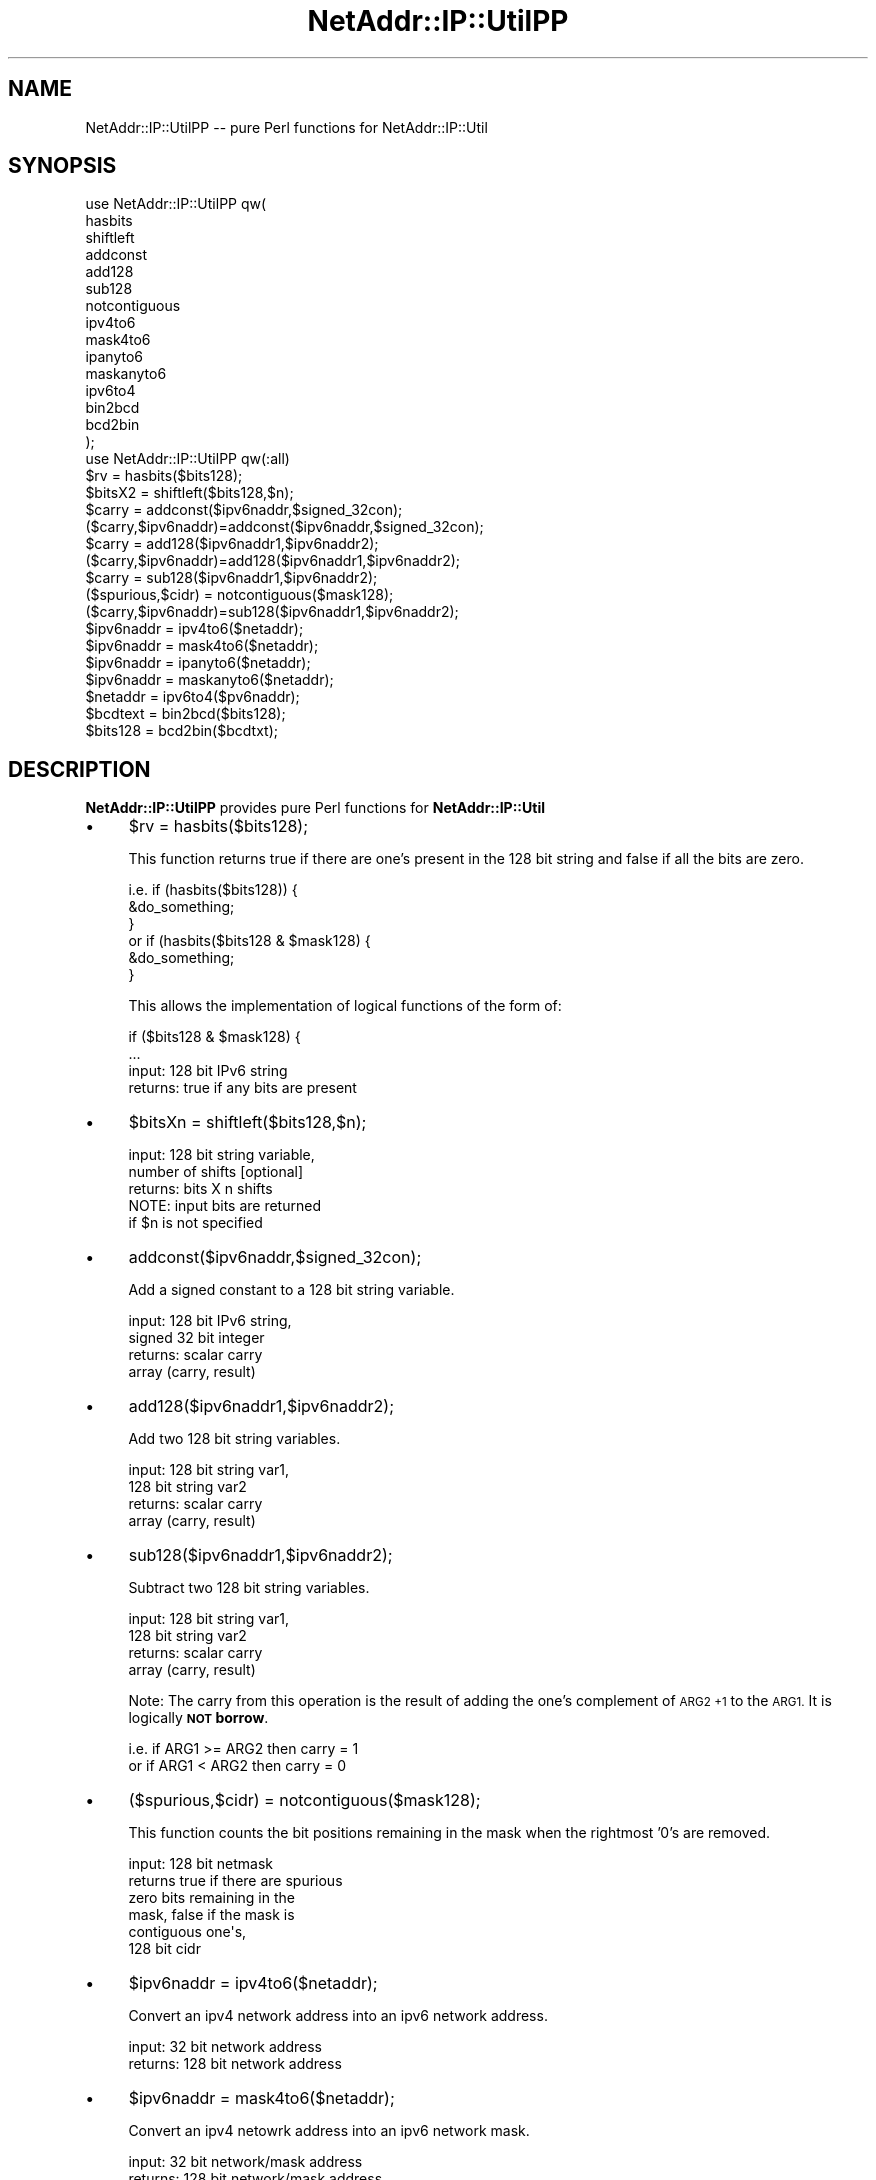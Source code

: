 .\" Automatically generated by Pod::Man 2.27 (Pod::Simple 3.28)
.\"
.\" Standard preamble:
.\" ========================================================================
.de Sp \" Vertical space (when we can't use .PP)
.if t .sp .5v
.if n .sp
..
.de Vb \" Begin verbatim text
.ft CW
.nf
.ne \\$1
..
.de Ve \" End verbatim text
.ft R
.fi
..
.\" Set up some character translations and predefined strings.  \*(-- will
.\" give an unbreakable dash, \*(PI will give pi, \*(L" will give a left
.\" double quote, and \*(R" will give a right double quote.  \*(C+ will
.\" give a nicer C++.  Capital omega is used to do unbreakable dashes and
.\" therefore won't be available.  \*(C` and \*(C' expand to `' in nroff,
.\" nothing in troff, for use with C<>.
.tr \(*W-
.ds C+ C\v'-.1v'\h'-1p'\s-2+\h'-1p'+\s0\v'.1v'\h'-1p'
.ie n \{\
.    ds -- \(*W-
.    ds PI pi
.    if (\n(.H=4u)&(1m=24u) .ds -- \(*W\h'-12u'\(*W\h'-12u'-\" diablo 10 pitch
.    if (\n(.H=4u)&(1m=20u) .ds -- \(*W\h'-12u'\(*W\h'-8u'-\"  diablo 12 pitch
.    ds L" ""
.    ds R" ""
.    ds C` ""
.    ds C' ""
'br\}
.el\{\
.    ds -- \|\(em\|
.    ds PI \(*p
.    ds L" ``
.    ds R" ''
.    ds C`
.    ds C'
'br\}
.\"
.\" Escape single quotes in literal strings from groff's Unicode transform.
.ie \n(.g .ds Aq \(aq
.el       .ds Aq '
.\"
.\" If the F register is turned on, we'll generate index entries on stderr for
.\" titles (.TH), headers (.SH), subsections (.SS), items (.Ip), and index
.\" entries marked with X<> in POD.  Of course, you'll have to process the
.\" output yourself in some meaningful fashion.
.\"
.\" Avoid warning from groff about undefined register 'F'.
.de IX
..
.nr rF 0
.if \n(.g .if rF .nr rF 1
.if (\n(rF:(\n(.g==0)) \{
.    if \nF \{
.        de IX
.        tm Index:\\$1\t\\n%\t"\\$2"
..
.        if !\nF==2 \{
.            nr % 0
.            nr F 2
.        \}
.    \}
.\}
.rr rF
.\"
.\" Accent mark definitions (@(#)ms.acc 1.5 88/02/08 SMI; from UCB 4.2).
.\" Fear.  Run.  Save yourself.  No user-serviceable parts.
.    \" fudge factors for nroff and troff
.if n \{\
.    ds #H 0
.    ds #V .8m
.    ds #F .3m
.    ds #[ \f1
.    ds #] \fP
.\}
.if t \{\
.    ds #H ((1u-(\\\\n(.fu%2u))*.13m)
.    ds #V .6m
.    ds #F 0
.    ds #[ \&
.    ds #] \&
.\}
.    \" simple accents for nroff and troff
.if n \{\
.    ds ' \&
.    ds ` \&
.    ds ^ \&
.    ds , \&
.    ds ~ ~
.    ds /
.\}
.if t \{\
.    ds ' \\k:\h'-(\\n(.wu*8/10-\*(#H)'\'\h"|\\n:u"
.    ds ` \\k:\h'-(\\n(.wu*8/10-\*(#H)'\`\h'|\\n:u'
.    ds ^ \\k:\h'-(\\n(.wu*10/11-\*(#H)'^\h'|\\n:u'
.    ds , \\k:\h'-(\\n(.wu*8/10)',\h'|\\n:u'
.    ds ~ \\k:\h'-(\\n(.wu-\*(#H-.1m)'~\h'|\\n:u'
.    ds / \\k:\h'-(\\n(.wu*8/10-\*(#H)'\z\(sl\h'|\\n:u'
.\}
.    \" troff and (daisy-wheel) nroff accents
.ds : \\k:\h'-(\\n(.wu*8/10-\*(#H+.1m+\*(#F)'\v'-\*(#V'\z.\h'.2m+\*(#F'.\h'|\\n:u'\v'\*(#V'
.ds 8 \h'\*(#H'\(*b\h'-\*(#H'
.ds o \\k:\h'-(\\n(.wu+\w'\(de'u-\*(#H)/2u'\v'-.3n'\*(#[\z\(de\v'.3n'\h'|\\n:u'\*(#]
.ds d- \h'\*(#H'\(pd\h'-\w'~'u'\v'-.25m'\f2\(hy\fP\v'.25m'\h'-\*(#H'
.ds D- D\\k:\h'-\w'D'u'\v'-.11m'\z\(hy\v'.11m'\h'|\\n:u'
.ds th \*(#[\v'.3m'\s+1I\s-1\v'-.3m'\h'-(\w'I'u*2/3)'\s-1o\s+1\*(#]
.ds Th \*(#[\s+2I\s-2\h'-\w'I'u*3/5'\v'-.3m'o\v'.3m'\*(#]
.ds ae a\h'-(\w'a'u*4/10)'e
.ds Ae A\h'-(\w'A'u*4/10)'E
.    \" corrections for vroff
.if v .ds ~ \\k:\h'-(\\n(.wu*9/10-\*(#H)'\s-2\u~\d\s+2\h'|\\n:u'
.if v .ds ^ \\k:\h'-(\\n(.wu*10/11-\*(#H)'\v'-.4m'^\v'.4m'\h'|\\n:u'
.    \" for low resolution devices (crt and lpr)
.if \n(.H>23 .if \n(.V>19 \
\{\
.    ds : e
.    ds 8 ss
.    ds o a
.    ds d- d\h'-1'\(ga
.    ds D- D\h'-1'\(hy
.    ds th \o'bp'
.    ds Th \o'LP'
.    ds ae ae
.    ds Ae AE
.\}
.rm #[ #] #H #V #F C
.\" ========================================================================
.\"
.IX Title "NetAddr::IP::UtilPP 3"
.TH NetAddr::IP::UtilPP 3 "2012-08-10" "perl v5.18.4" "User Contributed Perl Documentation"
.\" For nroff, turn off justification.  Always turn off hyphenation; it makes
.\" way too many mistakes in technical documents.
.if n .ad l
.nh
.SH "NAME"
NetAddr::IP::UtilPP \-\- pure Perl functions for NetAddr::IP::Util
.SH "SYNOPSIS"
.IX Header "SYNOPSIS"
.Vb 10
\&  use NetAddr::IP::UtilPP qw(
\&        hasbits
\&        shiftleft
\&        addconst
\&        add128
\&        sub128
\&        notcontiguous
\&        ipv4to6
\&        mask4to6
\&        ipanyto6
\&        maskanyto6
\&        ipv6to4
\&        bin2bcd
\&        bcd2bin
\&  );
\&
\&  use NetAddr::IP::UtilPP qw(:all)
\&
\&  $rv = hasbits($bits128);
\&  $bitsX2 = shiftleft($bits128,$n);
\&  $carry = addconst($ipv6naddr,$signed_32con);
\&  ($carry,$ipv6naddr)=addconst($ipv6naddr,$signed_32con);
\&  $carry = add128($ipv6naddr1,$ipv6naddr2);
\&  ($carry,$ipv6naddr)=add128($ipv6naddr1,$ipv6naddr2);
\&  $carry = sub128($ipv6naddr1,$ipv6naddr2);
\&  ($spurious,$cidr) = notcontiguous($mask128);
\&  ($carry,$ipv6naddr)=sub128($ipv6naddr1,$ipv6naddr2);
\&  $ipv6naddr = ipv4to6($netaddr);
\&  $ipv6naddr = mask4to6($netaddr);
\&  $ipv6naddr = ipanyto6($netaddr);
\&  $ipv6naddr = maskanyto6($netaddr);
\&  $netaddr = ipv6to4($pv6naddr);
\&  $bcdtext = bin2bcd($bits128);
\&  $bits128 = bcd2bin($bcdtxt);
.Ve
.SH "DESCRIPTION"
.IX Header "DESCRIPTION"
\&\fBNetAddr::IP::UtilPP\fR provides pure Perl functions for \fBNetAddr::IP::Util\fR
.IP "\(bu" 4
\&\f(CW$rv\fR = hasbits($bits128);
.Sp
This function returns true if there are one's present in the 128 bit string
and false if all the bits are zero.
.Sp
.Vb 3
\&  i.e.  if (hasbits($bits128)) {
\&          &do_something;
\&        }
\&
\&  or    if (hasbits($bits128 & $mask128) {
\&          &do_something;
\&        }
.Ve
.Sp
This allows the implementation of logical functions of the form of:
.Sp
.Vb 2
\&        if ($bits128 & $mask128) {
\&            ...
\&
\&  input:        128 bit IPv6 string
\&  returns:      true if any bits are present
.Ve
.IP "\(bu" 4
\&\f(CW$bitsXn\fR = shiftleft($bits128,$n);
.Sp
.Vb 3
\&  input:        128 bit string variable,
\&                number of shifts [optional]
\&  returns:      bits X n shifts
\&
\&  NOTE: input bits are returned
\&        if $n is not specified
.Ve
.IP "\(bu" 4
addconst($ipv6naddr,$signed_32con);
.Sp
Add a signed constant to a 128 bit string variable.
.Sp
.Vb 4
\&  input:        128 bit IPv6 string,
\&                signed 32 bit integer
\&  returns:  scalar      carry
\&            array       (carry, result)
.Ve
.IP "\(bu" 4
add128($ipv6naddr1,$ipv6naddr2);
.Sp
Add two 128 bit string variables.
.Sp
.Vb 4
\&  input:        128 bit string var1,
\&                128 bit string var2
\&  returns:  scalar      carry
\&            array       (carry, result)
.Ve
.IP "\(bu" 4
sub128($ipv6naddr1,$ipv6naddr2);
.Sp
Subtract two 128 bit string variables.
.Sp
.Vb 4
\&  input:        128 bit string var1,
\&                128 bit string var2
\&  returns:  scalar      carry
\&            array       (carry, result)
.Ve
.Sp
Note: The carry from this operation is the result of adding the one's
complement of \s-1ARG2 +1\s0 to the \s-1ARG1.\s0 It is logically
\&\fB\s-1NOT\s0 borrow\fR.
.Sp
.Vb 2
\&        i.e.    if ARG1 >= ARG2 then carry = 1
\&        or      if ARG1  < ARG2 then carry = 0
.Ve
.IP "\(bu" 4
($spurious,$cidr) = notcontiguous($mask128);
.Sp
This function counts the bit positions remaining in the mask when the
rightmost '0's are removed.
.Sp
.Vb 6
\&        input:  128 bit netmask
\&        returns true if there are spurious
\&                    zero bits remaining in the
\&                    mask, false if the mask is
\&                    contiguous one\*(Aqs,
\&                128 bit cidr
.Ve
.IP "\(bu" 4
\&\f(CW$ipv6naddr\fR = ipv4to6($netaddr);
.Sp
Convert an ipv4 network address into an ipv6 network address.
.Sp
.Vb 2
\&  input:        32 bit network address
\&  returns:      128 bit network address
.Ve
.IP "\(bu" 4
\&\f(CW$ipv6naddr\fR = mask4to6($netaddr);
.Sp
Convert an ipv4 netowrk address into an ipv6 network mask.
.Sp
.Vb 2
\&  input:        32 bit network/mask address
\&  returns:      128 bit network/mask address
.Ve
.Sp
\&\s-1NOTE:\s0 returns the high 96 bits as one's
.IP "\(bu" 4
\&\f(CW$ipv6naddr\fR = ipanyto6($netaddr);
.Sp
Similar to ipv4to6 except that this function takes either an IPv4 or IPv6
input and always returns a 128 bit IPv6 network address.
.Sp
.Vb 2
\&  input:        32 or 128 bit network address
\&  returns:      128 bit network address
.Ve
.IP "\(bu" 4
\&\f(CW$ipv6naddr\fR = maskanyto6($netaddr);
.Sp
Similar to mask4to6 except that this function takes either an IPv4 or IPv6
netmask and always returns a 128 bit IPv6 netmask.
.Sp
.Vb 2
\&  input:        32 or 128 bit network mask
\&  returns:      128 bit network mask
.Ve
.IP "\(bu" 4
\&\f(CW$netaddr\fR = ipv6to4($pv6naddr);
.Sp
Truncate the upper 96 bits of a 128 bit address and return the lower
32 bits. Returns an IPv4 address as returned by inet_aton.
.Sp
.Vb 2
\&  input:        128 bit network address
\&  returns:      32 bit inet_aton network address
.Ve
.IP "\(bu" 4
\&\f(CW$bcdtext\fR = bin2bcd($bits128);
.Sp
Convert a 128 bit binary string into binary coded decimal text digits.
.Sp
.Vb 2
\&  input:        128 bit string variable
\&  returns:      string of bcd text digits
.Ve
.IP "\(bu" 4
\&\f(CW$bits128\fR = bcd2bin($bcdtxt);
.Sp
Convert a bcd text string to 128 bit string variable
.Sp
.Vb 2
\&  input:        string of bcd text digits
\&  returns:      128 bit string variable
.Ve
.SH "EXPORT_OK"
.IX Header "EXPORT_OK"
.Vb 10
\&        hasbits
\&        shiftleft
\&        addconst
\&        add128
\&        sub128
\&        notcontiguous
\&        ipv4to6
\&        mask4to6
\&        ipanyto6
\&        maskanyto6
\&        ipv6to4
\&        bin2bcd
\&        bcd2bin
\&        comp128
\&        bin2bcdn
\&        bcdn2txt
\&        bcdn2bin
\&        simple_pack
\&        threads
.Ve
.SH "AUTHOR"
.IX Header "AUTHOR"
Michael Robinton <michael@bizsystems.com>
.SH "COPYRIGHT"
.IX Header "COPYRIGHT"
Copyright 2003 \- 2012, Michael Robinton <michael@bizsystems.com>
.PP
All rights reserved.
.PP
This program is free software; you can redistribute it and/or modify
it under the terms of either:
.PP
.Vb 3
\&  a) the GNU General Public License as published by the Free
\&  Software Foundation; either version 2, or (at your option) any
\&  later version, or
\&
\&  b) the "Artistic License" which comes with this distribution.
.Ve
.PP
This program is distributed in the hope that it will be useful,
but \s-1WITHOUT ANY WARRANTY\s0; without even the implied warranty of
\&\s-1MERCHANTABILITY\s0 or \s-1FITNESS FOR A PARTICULAR PURPOSE. \s0 See either
the \s-1GNU\s0 General Public License or the Artistic License for more details.
.PP
You should have received a copy of the Artistic License with this
distribution, in the file named \*(L"Artistic\*(R".  If not, I'll be glad to provide
one.
.PP
You should also have received a copy of the \s-1GNU\s0 General Public License
along with this program in the file named \*(L"Copying\*(R". If not, write to the
.PP
.Vb 3
\&        Free Software Foundation, Inc.,
\&        51 Franklin Street, Fifth Floor
\&        Boston, MA 02110\-1301 USA
.Ve
.PP
or visit their web page on the internet at:
.PP
.Vb 1
\&        http://www.gnu.org/copyleft/gpl.html.
.Ve
.SH "AUTHOR"
.IX Header "AUTHOR"
Michael Robinton <michael@bizsystems.com>
